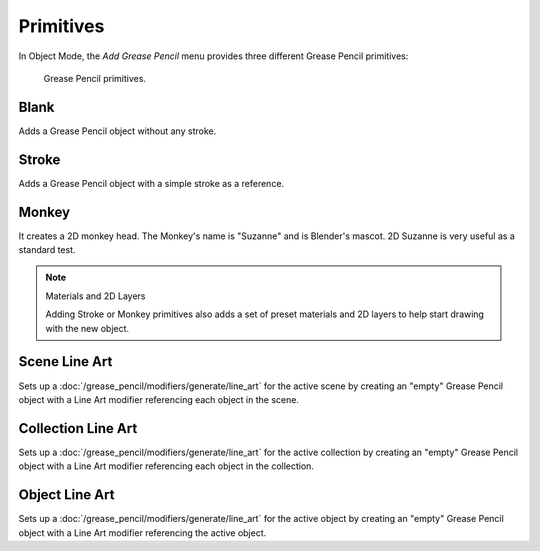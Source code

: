 .. _bpy.ops.object.gpencil_add:

**********
Primitives
**********

.. reference::

   :Mode:      Object Mode and Edit Mode
   :Menu:      :menuselection:`Add --> Grease Pencil`
   :Shortcut:  :kbd:`Shift-A`

In Object Mode, the *Add Grease Pencil* menu provides three different Grease Pencil primitives:

.. figure:: /images/grease-pencil_primitives_all.png

   Grease Pencil primitives.


Blank
=====

Adds a Grease Pencil object without any stroke.


Stroke
======

Adds a Grease Pencil object with a simple stroke as a reference.


Monkey
======

It creates a 2D monkey head. The Monkey's name is "Suzanne" and is Blender's mascot.
2D Suzanne is very useful as a standard test.

.. note:: Materials and 2D Layers

   Adding Stroke or Monkey primitives also adds a set of preset materials and 2D layers
   to help start drawing with the new object.


Scene Line Art
==============

Sets up a :doc:`/grease_pencil/modifiers/generate/line_art` for the active scene
by creating an "empty" Grease Pencil object with a Line Art modifier referencing each object in the scene.


Collection Line Art
===================

Sets up a :doc:`/grease_pencil/modifiers/generate/line_art` for the active collection
by creating an "empty" Grease Pencil object with a Line Art modifier referencing each object in the collection.


Object Line Art
===============

Sets up a :doc:`/grease_pencil/modifiers/generate/line_art` for the active object
by creating an "empty" Grease Pencil object with a Line Art modifier referencing the active object.
